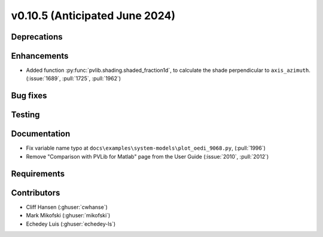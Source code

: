 .. _whatsnew_01050:


v0.10.5 (Anticipated June 2024)
-------------------------------


Deprecations
~~~~~~~~~~~~


Enhancements
~~~~~~~~~~~~
* Added function :py:func:`pvlib.shading.shaded_fraction1d`, to calculate the
  shade perpendicular to ``axis_azimuth``. (:issue:`1689`, :pull:`1725`, :pull:`1962`)


Bug fixes
~~~~~~~~~


Testing
~~~~~~~


Documentation
~~~~~~~~~~~~~
* Fix variable name typo at
  ``docs\examples\system-models\plot_oedi_9068.py``, (:pull:`1996`)
* Remove "Comparison with PVLib for Matlab" page from the User Guide (:issue:`2010`, :pull:`2012`)


Requirements
~~~~~~~~~~~~


Contributors
~~~~~~~~~~~~
* Cliff Hansen (:ghuser:`cwhanse`)
* Mark Mikofski (:ghuser:`mikofski`)
* Echedey Luis (:ghuser:`echedey-ls`)
